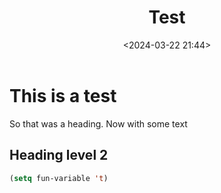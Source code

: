 #+title: Test
#+date: <2024-03-22 21:44>
#+description: 
#+filetags: test

* This is a test
So that was a heading.  Now with some text

** Heading level 2
#+begin_src emacs-lisp
  (setq fun-variable 't)
#+end_src
